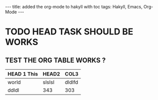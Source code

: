 #+BEGIN_HTML
---
title: added the org-mode to hakyll with toc
tags: Hakyll, Emacs, Org-Mode
---
#+END_HTML


* TODO HEAD TASK SHOULD BE WORKS

** TEST THE ORG TABLE WORKS ?

|-------------+--------+--------|
| HEAD 1 This | HEAD2  | COL3   |
|-------------+--------+--------|
| world       | slslsl | dldlfd |
| ddldl       | 343    | 303    |




